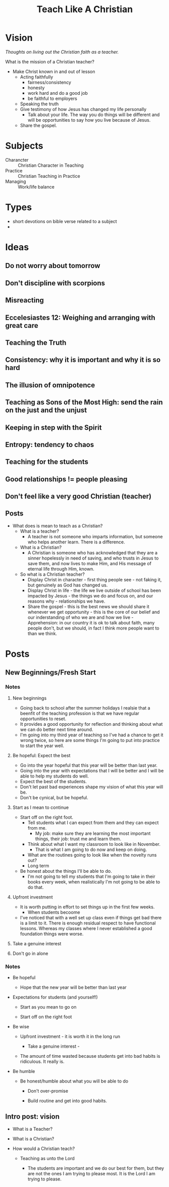#+title: Teach Like A Christian
#+OPTIONS: devo-title-headline:t  devo-title-headline-class:heading


* Vision
/Thoughts on living out the Christian faith as a teacher./

What is the mission of a Christian teacher?
- Make Christ known in and out of lesson
  - Acting faithfully
    - fairness/consistency
    - honesty
    - work hard and do a good job
    - be faithful to employers
  - Speaking the truth
  - Give testimony of how Jesus has changed my life personally
    - Talk about your life. The way you do things will be different and will be opportunities to say how you live because of Jesus.
  - Share the gospel.

* Subjects
  - Charancter :: Christian Character in Teaching
  - Practice :: Christian Teaching in Practice
  - Managing :: Work/life balance

* Types
  - short devotions on bible verse related to a subject
  - 
* Ideas
** Do not worry about tomorrow
** Don't discipline with scorpions
** Misreacting
** Eccelesiastes 12: Weighing and arranging with great care
** Teaching the Truth
** Consistency: why it is important and why it is so hard
** The illusion of omnipotence
** Teaching as Sons of the Most High: send the rain on the just and the unjust
** Keeping in step with the Spirit
** Entropy: tendency to chaos
** Teaching for the students
** Good relationships != people pleasing
** Don't feel like a very good Christian (teacher)

** Posts
   * What does is mean to teach as a Christian?
     - What is a teacher?
       - A teacher is not someone who imparts information, but someone who helps another learn. There is a difference.
     - What is a Christian?
       - A Christian is someone who has acknowledged that they are a sinner hopelessly in need of saving, and who trusts in Jesus to save them, and now lives to make Him, and His message of eternal life through Him, known.
     - So what is a Christian teacher?
       - Display Christ in character - first thing people see - not faking it, but genuinely as God has changed us.
       - Display Christ in life - the life we live outside of school has been impacted by Jesus - the things we do and focus on, and our reasons why - relationships we have.
       - Share the gospel - this is the best news we should share it whenever we get opportunity - this is the core of our belief and our inderstanding of who we are and how we live - Apprehension: in our country it is ok to talk about faith, many people don't, but we should, in fact I think more people want to than we think.

* Posts


** New Beginnings/Fresh Start

*** Notes
**** New beginnings
     - Going back to school after the summer holidays I realsie that a beenfit of the teaching profession is that we have regular opportunities to reset.
     - It provides a good opportunity for reflection and thinking about what we can do better next time around.
     - I'm going into my third year of teaching so I've had a chance to get it wrong twice, so here are some things I'm going to put into practice to start the year well.

**** Be hopeful: Expect the best
     - Go into the year hopeful that this year will be better than last year.
     - Going into the year with expectations that I will be better and I will be able to help my students do well.
     - Expect the best of the students.
     - Don't let past bad experiences shape my vision of what this year will be.
     - Don't be cynical, but be hopeful.

**** Start as I mean to continue
     - Start off on the right foot.
       - Tell students what I can expect from them and they can expect from me.
         - My job: make sure they are learning the most important things, their job: trust me and learn them.
       - Think about what I want my classroom to look like in November.
         - That is what I am going to do now and keep on doing.
       - What are the routines going to look like when the novelty runs out?
       - Long term 

     - Be honest about the things I'll be able to do.
       - I'm not going to tell my students that I'm going to take in their books every week, when realistically I'm not going to be able to do that.

**** Upfront investment
     - It is worth putting in effort to set things up in the first few weeks.
       - When students becoome
     - I've noticed that with a well set up class even if things get bad there is a limit to it. There is enough residual respect to have functional lessons. Whereas my classes where I never established a good foundation things were worse.

**** Take a genuine interest

**** Don't go in alone

*** Notes


    - Be hopeful

      - Hope that the new year will be better than last year

    - Expectations for students (and yourself!)

      - Start as you mean to go on

      - Start off on the right foot

    - Be wise

      - Upfront investment - it is worth it in the long run

        - Take a genuine interest - 

      - The amount of time wasted because students get into bad habits is ridiculous. It really is.

    - Be humble

      - Be honest/humble about what you will be able to do

        - Don't over-promise

        - Build routine and get into good habits.


** Intro post: vision

    - What is a Teacher?

    - What is a Christian?

    - How would a Christian teach?

      - Teaching as unto the Lord

        - The students are important and we do our best for them, but they are not the ones I am trying to please most. It is the Lord I am trying to please.

